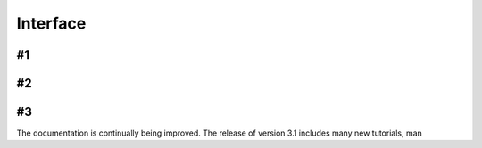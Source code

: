 Interface
============

#1
-------------------------------

#2
-------------------------------

#3
-------------------------------

The documentation is continually being improved. The release of version 3.1 includes many new tutorials, man
